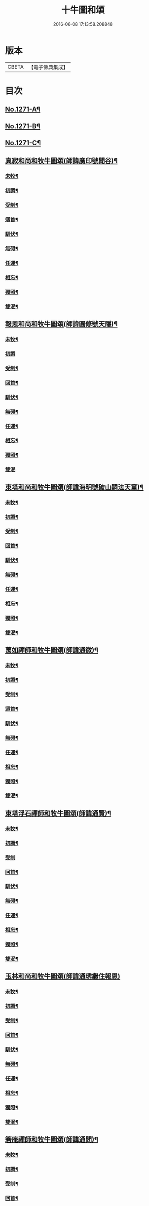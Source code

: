 #+TITLE: 十牛圖和頌 
#+DATE: 2016-06-08 17:13:58.208848

* 版本
 |     CBETA|【電子佛典集成】|

* 目次
** [[file:KR6q0161_001.txt::001-0777a1][No.1271-A¶]]
** [[file:KR6q0161_001.txt::001-0777b1][No.1271-B¶]]
** [[file:KR6q0161_001.txt::001-0777b14][No.1271-C¶]]
** [[file:KR6q0161_001.txt::001-0777c11][真寂和尚和牧牛圖頌(師諱廣印號聞谷)¶]]
*** [[file:KR6q0161_001.txt::001-0777c12][未牧¶]]
*** [[file:KR6q0161_001.txt::001-0777c15][初調¶]]
*** [[file:KR6q0161_001.txt::001-0777c18][受制¶]]
*** [[file:KR6q0161_001.txt::001-0777c21][迴首¶]]
*** [[file:KR6q0161_001.txt::001-0778a3][馴伏¶]]
*** [[file:KR6q0161_001.txt::001-0778a6][無碍¶]]
*** [[file:KR6q0161_001.txt::001-0778a9][任運¶]]
*** [[file:KR6q0161_001.txt::001-0778a12][相忘¶]]
*** [[file:KR6q0161_001.txt::001-0778a15][獨照¶]]
*** [[file:KR6q0161_001.txt::001-0778a18][雙泯¶]]
** [[file:KR6q0161_001.txt::001-0778a21][報恩和尚和牧牛圖頌(師諱圓修號天隱)¶]]
*** [[file:KR6q0161_001.txt::001-0778a22][未牧¶]]
*** [[file:KR6q0161_001.txt::001-0778a24][初調]]
*** [[file:KR6q0161_001.txt::001-0778b4][受制¶]]
*** [[file:KR6q0161_001.txt::001-0778b7][回首¶]]
*** [[file:KR6q0161_001.txt::001-0778b10][馴伏¶]]
*** [[file:KR6q0161_001.txt::001-0778b13][無碍¶]]
*** [[file:KR6q0161_001.txt::001-0778b16][任運¶]]
*** [[file:KR6q0161_001.txt::001-0778b19][相忘¶]]
*** [[file:KR6q0161_001.txt::001-0778b22][獨照¶]]
*** [[file:KR6q0161_001.txt::001-0778b24][雙泯]]
** [[file:KR6q0161_001.txt::001-0778c4][東塔和尚和牧牛圖頌(師諱海明號破山嗣法天童)¶]]
*** [[file:KR6q0161_001.txt::001-0778c5][未牧¶]]
*** [[file:KR6q0161_001.txt::001-0778c8][初調¶]]
*** [[file:KR6q0161_001.txt::001-0778c11][受制¶]]
*** [[file:KR6q0161_001.txt::001-0778c14][回首¶]]
*** [[file:KR6q0161_001.txt::001-0778c17][馴伏¶]]
*** [[file:KR6q0161_001.txt::001-0778c20][無碍¶]]
*** [[file:KR6q0161_001.txt::001-0778c23][任運¶]]
*** [[file:KR6q0161_001.txt::001-0779a2][相忘¶]]
*** [[file:KR6q0161_001.txt::001-0779a5][獨照¶]]
*** [[file:KR6q0161_001.txt::001-0779a8][雙泯¶]]
** [[file:KR6q0161_001.txt::001-0779a11][萬如禪師和牧牛圖頌(師諱通微)¶]]
*** [[file:KR6q0161_001.txt::001-0779a12][未牧¶]]
*** [[file:KR6q0161_001.txt::001-0779a15][初調¶]]
*** [[file:KR6q0161_001.txt::001-0779a18][受制¶]]
*** [[file:KR6q0161_001.txt::001-0779a21][迴首¶]]
*** [[file:KR6q0161_001.txt::001-0779a24][馴伏¶]]
*** [[file:KR6q0161_001.txt::001-0779b3][無碍¶]]
*** [[file:KR6q0161_001.txt::001-0779b6][任運¶]]
*** [[file:KR6q0161_001.txt::001-0779b9][相忘¶]]
*** [[file:KR6q0161_001.txt::001-0779b12][獨照¶]]
*** [[file:KR6q0161_001.txt::001-0779b15][雙泯¶]]
** [[file:KR6q0161_001.txt::001-0779b18][東塔浮石禪師和牧牛圖頌(師諱通賢)¶]]
*** [[file:KR6q0161_001.txt::001-0779b19][未牧¶]]
*** [[file:KR6q0161_001.txt::001-0779b22][初調¶]]
*** [[file:KR6q0161_001.txt::001-0779b24][受制]]
*** [[file:KR6q0161_001.txt::001-0779c4][回首¶]]
*** [[file:KR6q0161_001.txt::001-0779c7][馴伏¶]]
*** [[file:KR6q0161_001.txt::001-0779c10][無碍¶]]
*** [[file:KR6q0161_001.txt::001-0779c13][任運¶]]
*** [[file:KR6q0161_001.txt::001-0779c16][相忘¶]]
*** [[file:KR6q0161_001.txt::001-0779c19][獨照¶]]
*** [[file:KR6q0161_001.txt::001-0779c22][雙泯¶]]
** [[file:KR6q0161_001.txt::001-0779c24][玉林和尚和牧牛圖頌(師諱通琇繼住報恩)]]
*** [[file:KR6q0161_001.txt::001-0780a2][未牧¶]]
*** [[file:KR6q0161_001.txt::001-0780a5][初調¶]]
*** [[file:KR6q0161_001.txt::001-0780a8][受制¶]]
*** [[file:KR6q0161_001.txt::001-0780a11][回首¶]]
*** [[file:KR6q0161_001.txt::001-0780a14][馴伏¶]]
*** [[file:KR6q0161_001.txt::001-0780a17][無碍¶]]
*** [[file:KR6q0161_001.txt::001-0780a20][任運¶]]
*** [[file:KR6q0161_001.txt::001-0780a23][相忘¶]]
*** [[file:KR6q0161_001.txt::001-0780b2][獨照¶]]
*** [[file:KR6q0161_001.txt::001-0780b5][雙泯¶]]
** [[file:KR6q0161_001.txt::001-0780b8][箬庵禪師和牧牛圖頌(師諱通問)¶]]
*** [[file:KR6q0161_001.txt::001-0780b9][未牧¶]]
*** [[file:KR6q0161_001.txt::001-0780b12][初調¶]]
*** [[file:KR6q0161_001.txt::001-0780b15][受制¶]]
*** [[file:KR6q0161_001.txt::001-0780b18][回首¶]]
*** [[file:KR6q0161_001.txt::001-0780b21][馴伏¶]]
*** [[file:KR6q0161_001.txt::001-0780b24][無碍¶]]
*** [[file:KR6q0161_001.txt::001-0780c3][任運¶]]
*** [[file:KR6q0161_001.txt::001-0780c6][相忘¶]]
*** [[file:KR6q0161_001.txt::001-0780c9][獨照¶]]
*** [[file:KR6q0161_001.txt::001-0780c12][雙泯¶]]
** [[file:KR6q0161_001.txt::001-0780c15][山茨禪師和牧牛圖頌(師諱通際)¶]]
*** [[file:KR6q0161_001.txt::001-0780c16][未牧¶]]
*** [[file:KR6q0161_001.txt::001-0780c19][初調¶]]
*** [[file:KR6q0161_001.txt::001-0780c22][受制¶]]
*** [[file:KR6q0161_001.txt::001-0780c24][回首]]
*** [[file:KR6q0161_001.txt::001-0781a4][馴伏¶]]
*** [[file:KR6q0161_001.txt::001-0781a7][無碍¶]]
*** [[file:KR6q0161_001.txt::001-0781a10][任運¶]]
*** [[file:KR6q0161_001.txt::001-0781a13][相忘¶]]
*** [[file:KR6q0161_001.txt::001-0781a16][獨照¶]]
*** [[file:KR6q0161_001.txt::001-0781a19][雙泯¶]]
** [[file:KR6q0161_001.txt::001-0781a22][桐月菴大師和牧牛圖頌(師諱妙用號玄微)¶]]
*** [[file:KR6q0161_001.txt::001-0781a23][未牧¶]]
*** [[file:KR6q0161_001.txt::001-0781b2][初調¶]]
*** [[file:KR6q0161_001.txt::001-0781b5][受制¶]]
*** [[file:KR6q0161_001.txt::001-0781b8][迴首¶]]
*** [[file:KR6q0161_001.txt::001-0781b11][馴伏¶]]
*** [[file:KR6q0161_001.txt::001-0781b14][無碍¶]]
*** [[file:KR6q0161_001.txt::001-0781b17][任運¶]]
*** [[file:KR6q0161_001.txt::001-0781b20][相忘¶]]
*** [[file:KR6q0161_001.txt::001-0781b23][獨照¶]]
*** [[file:KR6q0161_001.txt::001-0781c2][雙泯¶]]
** [[file:KR6q0161_001.txt::001-0781c5][一指菴大師和牧牛圖頌(師諱明海號香幢)¶]]
*** [[file:KR6q0161_001.txt::001-0781c6][未牧¶]]
*** [[file:KR6q0161_001.txt::001-0781c9][初調¶]]
*** [[file:KR6q0161_001.txt::001-0781c12][受制¶]]
*** [[file:KR6q0161_001.txt::001-0781c15][回首¶]]
*** [[file:KR6q0161_001.txt::001-0781c18][馴伏¶]]
*** [[file:KR6q0161_001.txt::001-0781c21][無碍¶]]
*** [[file:KR6q0161_001.txt::001-0781c24][任運¶]]
*** [[file:KR6q0161_001.txt::001-0782a3][相忘¶]]
*** [[file:KR6q0161_001.txt::001-0782a6][獨照¶]]
*** [[file:KR6q0161_001.txt::001-0782a9][雙泯¶]]
** [[file:KR6q0161_001.txt::001-0782a12][𨍏轢道人嚴大參和牧牛圖頌¶]]
*** [[file:KR6q0161_001.txt::001-0782a13][未牧¶]]
*** [[file:KR6q0161_001.txt::001-0782a16][初調¶]]
*** [[file:KR6q0161_001.txt::001-0782a19][受制¶]]
*** [[file:KR6q0161_001.txt::001-0782a22][迴首¶]]
*** [[file:KR6q0161_001.txt::001-0782a24][馴伏]]
*** [[file:KR6q0161_001.txt::001-0782b4][無碍¶]]
*** [[file:KR6q0161_001.txt::001-0782b7][任運¶]]
*** [[file:KR6q0161_001.txt::001-0782b10][相忘¶]]
*** [[file:KR6q0161_001.txt::001-0782b13][獨照¶]]
*** [[file:KR6q0161_001.txt::001-0782b16][雙泯¶]]
** [[file:KR6q0161_001.txt::001-0782b19][𨍏轢道人再和牧牛圖頌¶]]
*** [[file:KR6q0161_001.txt::001-0782b20][未牧¶]]
*** [[file:KR6q0161_001.txt::001-0782b23][初調¶]]
*** [[file:KR6q0161_001.txt::001-0782c2][受制¶]]
*** [[file:KR6q0161_001.txt::001-0782c5][迴首¶]]
*** [[file:KR6q0161_001.txt::001-0782c8][馴伏¶]]
*** [[file:KR6q0161_001.txt::001-0782c11][無碍¶]]
*** [[file:KR6q0161_001.txt::001-0782c14][任運¶]]
*** [[file:KR6q0161_001.txt::001-0782c17][相忘¶]]
*** [[file:KR6q0161_001.txt::001-0782c20][獨照¶]]
*** [[file:KR6q0161_001.txt::001-0782c23][雙泯¶]]
** [[file:KR6q0161_001.txt::001-0783a2][𨍏轢道人三和牧牛圖頌¶]]
*** [[file:KR6q0161_001.txt::001-0783a3][未牧¶]]
*** [[file:KR6q0161_001.txt::001-0783a6][初調¶]]
*** [[file:KR6q0161_001.txt::001-0783a9][受制¶]]
*** [[file:KR6q0161_001.txt::001-0783a12][迴首¶]]
*** [[file:KR6q0161_001.txt::001-0783a15][馴伏¶]]
*** [[file:KR6q0161_001.txt::001-0783a18][無碍¶]]
*** [[file:KR6q0161_001.txt::001-0783a21][任運¶]]
*** [[file:KR6q0161_001.txt::001-0783a24][相忘¶]]
*** [[file:KR6q0161_001.txt::001-0783b3][獨照¶]]
*** [[file:KR6q0161_001.txt::001-0783b6][雙泯¶]]
** [[file:KR6q0161_001.txt::001-0783b9][跛道人如念牧牛圖頌(有序)¶]]
*** [[file:KR6q0161_001.txt::001-0783b15][未牧¶]]
*** [[file:KR6q0161_001.txt::001-0783b18][初調¶]]
*** [[file:KR6q0161_001.txt::001-0783b21][受制¶]]
*** [[file:KR6q0161_001.txt::001-0783b24][回首¶]]
*** [[file:KR6q0161_001.txt::001-0783c3][馴伏¶]]
*** [[file:KR6q0161_001.txt::001-0783c6][無碍¶]]
*** [[file:KR6q0161_001.txt::001-0783c9][任運¶]]
*** [[file:KR6q0161_001.txt::001-0783c12][想妄¶]]
*** [[file:KR6q0161_001.txt::001-0783c15][獨照¶]]
*** [[file:KR6q0161_001.txt::001-0783c18][雙泯¶]]
** [[file:KR6q0161_001.txt::001-0783c21][無依道人和牧牛圖頌(徐諱昌治號覲周)¶]]
*** [[file:KR6q0161_001.txt::001-0783c22][未牧¶]]
*** [[file:KR6q0161_001.txt::001-0783c24][初調]]
*** [[file:KR6q0161_001.txt::001-0784a4][受制¶]]
*** [[file:KR6q0161_001.txt::001-0784a7][回首¶]]
*** [[file:KR6q0161_001.txt::001-0784a10][馴伏¶]]
*** [[file:KR6q0161_001.txt::001-0784a13][無碍¶]]
*** [[file:KR6q0161_001.txt::001-0784a16][任運¶]]
*** [[file:KR6q0161_001.txt::001-0784a19][相忘¶]]
*** [[file:KR6q0161_001.txt::001-0784a22][獨照¶]]
*** [[file:KR6q0161_001.txt::001-0784a24][雙泯]]
** [[file:KR6q0161_001.txt::001-0784b4][牧公道人項真本和牧牛圖頌¶]]
*** [[file:KR6q0161_001.txt::001-0784b5][未牧¶]]
*** [[file:KR6q0161_001.txt::001-0784b8][初調¶]]
*** [[file:KR6q0161_001.txt::001-0784b11][受制¶]]
*** [[file:KR6q0161_001.txt::001-0784b14][回首¶]]
*** [[file:KR6q0161_001.txt::001-0784b17][馴伏¶]]
*** [[file:KR6q0161_001.txt::001-0784b20][無碍¶]]
*** [[file:KR6q0161_001.txt::001-0784b23][任運¶]]
*** [[file:KR6q0161_001.txt::001-0784c2][相忘¶]]
*** [[file:KR6q0161_001.txt::001-0784c5][獨照¶]]
*** [[file:KR6q0161_001.txt::001-0784c8][雙泯¶]]
** [[file:KR6q0161_001.txt::001-0784c11][巨徹禪師和牧牛圖頌(師諱寂暹)¶]]
*** [[file:KR6q0161_001.txt::001-0784c12][未牧¶]]
*** [[file:KR6q0161_001.txt::001-0784c15][初調¶]]
*** [[file:KR6q0161_001.txt::001-0784c18][受制¶]]
*** [[file:KR6q0161_001.txt::001-0784c21][迴首¶]]
*** [[file:KR6q0161_001.txt::001-0784c24][馴伏¶]]
*** [[file:KR6q0161_001.txt::001-0785a3][無碍¶]]
*** [[file:KR6q0161_001.txt::001-0785a6][任運¶]]
*** [[file:KR6q0161_001.txt::001-0785a9][相忘¶]]
*** [[file:KR6q0161_001.txt::001-0785a12][獨照¶]]
*** [[file:KR6q0161_001.txt::001-0785a15][雙泯¶]]
** [[file:KR6q0161_001.txt::001-0785a18][巨徹禪師和白牛圖頌(師諱寂暹)¶]]
*** [[file:KR6q0161_001.txt::001-0785a19][失牛(白牛在西面西。童子在東面東。)¶]]
*** [[file:KR6q0161_001.txt::001-0785a22][尋牛(主人問牛所在。童子茫然失措。更有一人自西而來。以手遙指。)¶]]
*** [[file:KR6q0161_001.txt::001-0785a24][見迹(童子向西急走。田中多見牛跡。)]]
*** [[file:KR6q0161_001.txt::001-0785b4][見牛(白牛穩臥田中。童子遙見歡喜。)¶]]
*** [[file:KR6q0161_001.txt::001-0785b7][得牛(白牛從容起立。童子喜撫其背。)¶]]
*** [[file:KR6q0161_001.txt::001-0785b10][護牛(童子閒坐石上。白牛飲㵎自適。)¶]]
*** [[file:KR6q0161_001.txt::001-0785b13][騎歸(夕陽在山。白牛歸宿。童跨牛背。吹笛自樂。)¶]]
*** [[file:KR6q0161_001.txt::001-0785b16][忘牛(明月在天。牧童拍手自歌。)¶]]
*** [[file:KR6q0161_001.txt::001-0785b19][雙泯(人牛俱不見。惟一圓相。)¶]]
*** [[file:KR6q0161_001.txt::001-0785b22][入廛(童子向東前行。白牛相隨在後。)¶]]

* 卷
[[file:KR6q0161_001.txt][十牛圖和頌 1]]

